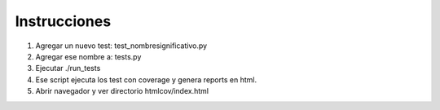 Instrucciones
=============

1. Agregar un nuevo test: test_nombresignificativo.py
2. Agregar ese nombre a: tests.py
3. Ejecutar ./run_tests
4. Ese script ejecuta los test con coverage y genera reports en html.  
5. Abrir navegador y ver directorio htmlcov/index.html
